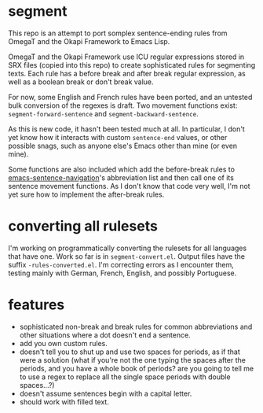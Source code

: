 * segment

This repo is an attempt to port somplex sentence-ending rules from OmegaT and the Okapi Framework to Emacs Lisp.

OmegaT and the Okapi Framework use ICU regular expressions stored in SRX files (copied into this repo) to create sophisticated rules for segmenting texts. Each rule has a before break and after break regular expression, as well as a boolean break or don't break value.

For now, some English and French rules have been ported, and an untested bulk conversion of the regexes is draft. Two movement functions exist: =segment-forward-sentence= and =segment-backward-sentence=.

As this is new code, it hasn't been tested much at all. In particular, I don't yet know how it interacts with custom =sentence-end= values, or other possible snags, such as anyone else's Emacs other than mine (or even mine).

Some functions are also included which add the before-break rules to [[https://github.com/noctuid/emacs-sentence-navigation][emacs-sentence-navigation]]'s abbreviation list and then call one of its sentence movement functions. As I don't know that code very well, I'm not yet sure how to implement the after-break rules.

* converting all rulesets

I'm working on programmatically converting the rulesets for all languages that have one. Work so far is in =segment-convert.el=. Output files have the suffix =-rules-converted.el=. I'm correcting errors as I encounter them, testing mainly with German, French, English, and possibly Portuguese.

* features

- sophisticated non-break and break rules for common abbreviations and other situations where a dot doesn't end a sentence.
- add you own custom rules.
- doesn't tell you to shut up and use two spaces for periods, as if that were a solution (what if you're not the one typing the spaces after the periods, and you have a whole book of periods? are you going to tell me to use a regex to replace all the single space periods with double spaces...?)
- doesn't assume sentences begin with a capital letter.
- should work with filled text.
